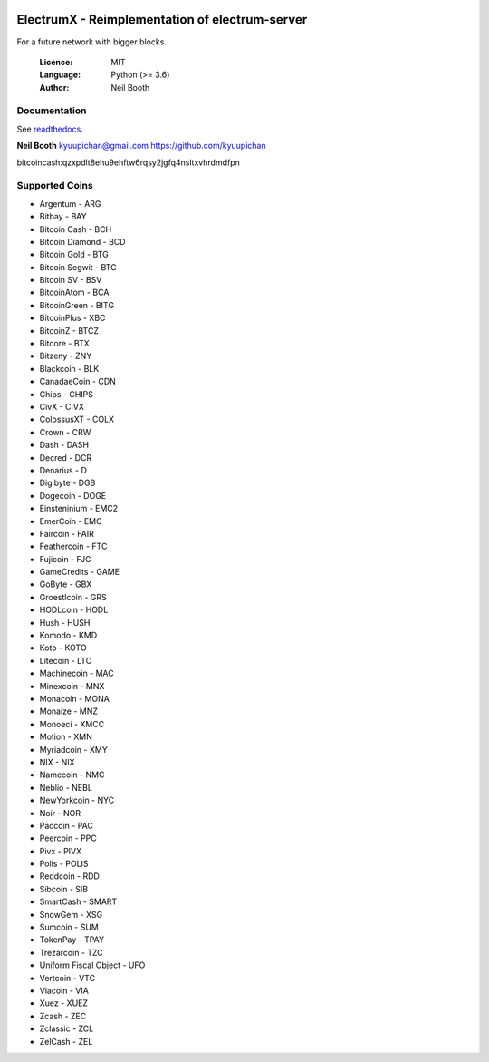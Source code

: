.. image:: https://travis-ci.org/kyuupichan/electrumx.svg?branch=master
    :target: https://travis-ci.org/kyuupichan/electrumx
.. image:: https://coveralls.io/repos/github/kyuupichan/electrumx/badge.svg
    :target: https://coveralls.io/github/kyuupichan/electrumx

===============================================
ElectrumX - Reimplementation of electrum-server
===============================================

For a future network with bigger blocks.

  :Licence: MIT
  :Language: Python (>= 3.6)
  :Author: Neil Booth

Documentation
=============

See `readthedocs <https://electrumx.readthedocs.io/>`_.


**Neil Booth**  kyuupichan@gmail.com  https://github.com/kyuupichan

bitcoincash:qzxpdlt8ehu9ehftw6rqsy2jgfq4nsltxvhrdmdfpn


Supported Coins
=============

- Argentum - ARG
- Bitbay - BAY
- Bitcoin Cash - BCH
- Bitcoin Diamond - BCD
- Bitcoin Gold - BTG
- Bitcoin Segwit - BTC
- Bitcoin SV - BSV
- BitcoinAtom - BCA
- BitcoinGreen - BITG
- BitcoinPlus - XBC
- BitcoinZ - BTCZ
- Bitcore - BTX
- Bitzeny - ZNY
- Blackcoin - BLK 
- CanadaeCoin - CDN 
- Chips - CHIPS
- CivX - CIVX
- ColossusXT - COLX
- Crown - CRW
- Dash - DASH
- Decred - DCR
- Denarius - D
- Digibyte - DGB
- Dogecoin - DOGE
- Einsteninium - EMC2
- EmerCoin - EMC
- Faircoin - FAIR
- Feathercoin - FTC
- Fujicoin - FJC
- GameCredits - GAME
- GoByte - GBX
- Groestlcoin - GRS
- HODLcoin - HODL
- Hush - HUSH
- Komodo - KMD
- Koto - KOTO
- Litecoin - LTC
- Machinecoin - MAC
- Minexcoin - MNX
- Monacoin - MONA
- Monaize - MNZ
- Monoeci - XMCC
- Motion - XMN
- Myriadcoin - XMY
- NIX - NIX
- Namecoin - NMC
- Neblio - NEBL
- NewYorkcoin - NYC
- Noir - NOR 
- Paccoin - PAC
- Peercoin - PPC
- Pivx - PIVX
- Polis - POLIS
- Reddcoin - RDD
- Sibcoin - SIB
- SmartCash - SMART
- SnowGem - XSG
- Sumcoin - SUM
- TokenPay - TPAY
- Trezarcoin - TZC
- Uniform Fiscal Object - UFO
- Vertcoin - VTC
- Viacoin - VIA
- Xuez - XUEZ
- Zcash - ZEC
- Zclassic - ZCL
- ZelCash - ZEL
